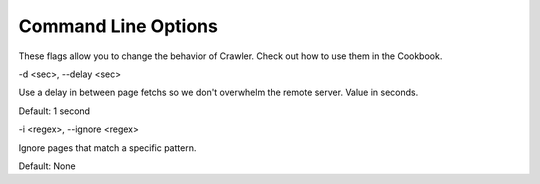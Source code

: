 Command Line Options
====================

These flags allow you to change the behavior of Crawler.
Check out how to use them in the Cookbook.

-d <sec>, --delay <sec>

Use a delay in between page fetchs so we don't overwhelm the remote server.
Value in seconds.

Default: 1 second

-i <regex>, --ignore <regex>

Ignore pages that match a specific pattern.

Default: None